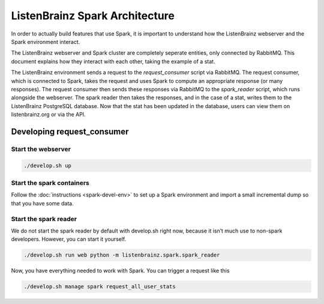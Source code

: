 ListenBrainz Spark Architecture
===============================

In order to actually build features that use Spark, it is important to
understand how the ListenBrainz webserver and the Spark environment
interact.

.. image:: images/request_consumer.png
  :alt: Lifecycle of a Stat

The ListenBrainz webserver and Spark cluster are completely seperate entities,
only connected by RabbitMQ. This document explains how they interact with each
other, taking the example of a stat.

The ListenBrainz environment sends a request to the `request_consumer` script
via RabbitMQ. The request consumer, which is connected to Spark, takes the
request and uses Spark to compute an appropriate response (or many responses).
The request consumer then sends these responses via RabbitMQ to the `spark_reader`
script, which runs alongside the webserver. The spark reader then takes the responses,
and in the case of a stat, writes them to the ListenBrainz PostgreSQL database.
Now that the stat has been updated in the database, users can view them on
listenbrainz.org or via the API.

Developing request_consumer
---------------------------

Start the webserver
^^^^^^^^^^^^^^^^^^^

.. code-block:: bash

    ./develop.sh up


Start the spark containers
^^^^^^^^^^^^^^^^^^^^^^^^^^

Follow the :doc:`instructions <spark-devel-env>` to set up a Spark environment
and import a small incremental dump so that you have some data.


Start the spark reader
^^^^^^^^^^^^^^^^^^^^^^

We do not start the spark reader by default with develop.sh right now,
because it isn’t much use to non-spark developers. However, you can start it yourself.


.. code-block:: bash

    ./develop.sh run web python -m listenbrainz.spark.spark_reader

Now, you have everything needed to work with Spark. You can trigger a request like this

.. code-block:: bash

    ./develop.sh manage spark request_all_user_stats
